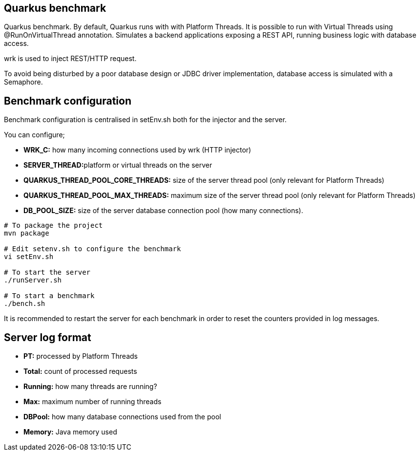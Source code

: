 == Quarkus benchmark

Quarkus benchmark. By default, Quarkus runs with with Platform Threads. It is possible to run with Virtual Threads using @RunOnVirtualThread annotation. Simulates a backend applications exposing a REST API, running business logic with database access.

wrk is used to inject REST/HTTP request.

To avoid being disturbed by a poor database design or JDBC driver implementation, database access is simulated with a Semaphore.

== Benchmark configuration

Benchmark configuration is centralised in setEnv.sh both for the injector and the server.

You can configure;

* **WRK_C:** how many incoming connections used by wrk (HTTP injector)
* **SERVER_THREAD:**platform or virtual threads on the server
* *QUARKUS_THREAD_POOL_CORE_THREADS:* size of the server thread pool (only relevant for Platform Threads)
* *QUARKUS_THREAD_POOL_MAX_THREADS:* maximum size of the server thread pool (only relevant for Platform Threads)
* *DB_POOL_SIZE:* size of the server database connection pool (how many connections).

[source,sh]
----
# To package the project
mvn package

# Edit setenv.sh to configure the benchmark
vi setEnv.sh

# To start the server
./runServer.sh

# To start a benchmark
./bench.sh
----

It is recommended to restart the server for each benchmark in order to reset the counters provided in log messages.

== Server log format

* *PT:* processed by Platform Threads
* *Total:* count of processed requests
* *Running:* how many threads are running?
* *Max:* maximum number of running threads
* *DBPool:* how many database connections used from the pool
* *Memory:* Java memory used